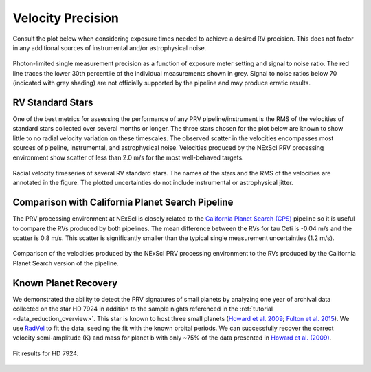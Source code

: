.. _performance:

Velocity Precision
******************

Consult the plot below when considering exposure times needed to achieve a desired RV precision. This does not
factor in any additional sources of instrumental and/or astrophysical noise.

.. figure:: _static/snr_vs_err.png
    :width: 50%
    :align: center
    :alt: radial velocity fit

    Photon-limited single measurement precision as a function of exposure meter setting and signal to noise ratio.
    The red line traces the lower 30th percentile of the individual measurements shown in grey. Signal to noise ratios
    below 70 (indicated with grey shading) are not officially supported by the pipeline and may produce erratic results.


RV Standard Stars
=================

One of the best metrics for assessing the performance of any PRV pipeline/instrument
is the RMS of the velocities of standard stars collected over several months or longer. The three stars
chosen for the plot below are known to show little to no radial velocity variation on these timescales.
The observed scatter in the velocities encompasses most sources of pipeline, instrumental,
and astrophysical noise. Velocities produced by the NExScI PRV processing environment show
scatter of less than 2.0 m/s for the most well-behaved targets.

.. figure:: _static/rv_standards.png
    :width: 40%
    :align: center
    :alt: radial velocity standard stars

    Radial velocity timeseries of several RV standard stars. The names of the stars and the RMS of the velocities are annotated
    in the figure. The plotted uncertainties do not include instrumental or astrophysical jitter.


Comparison with California Planet Search Pipeline
=================

The PRV processing environment at NExScI is closely related to the `California Planet Search (CPS) <https://exoplanets.caltech.edu>`_
pipeline so it is useful to compare the RVs produced by both pipelines. The mean difference between the RVs for
tau Ceti is -0.04 m/s and the scatter is 0.8 m/s. This scatter is significantly smaller than the typical single
measurement uncertainties (1.2 m/s).

.. figure:: _static/one_to_one.png
    :width: 40%
    :align: center
    :alt: CPS

    Comparison of the velocities produced by the NExScI PRV processing environment to the RVs produced by the
    California Planet Search version of the pipeline.


Known Planet Recovery
=====================

We demonstrated the ability to detect the PRV signatures of small planets by analyzing one year of archival data collected
on the star HD 7924 in addition to the sample nights referenced in the :ref:`tutorial <data_reduction_overview>`. This star is known to host three small planets (`Howard et al. 2009 <http://adsabs.harvard.edu/cgi-bin/nph-data_query?bibcode=2009ApJ...696...75H&db_key=AST&link_type=ABSTRACT>`_;
`Fulton et al. 2015 <http://adsabs.harvard.edu/cgi-bin/bib_query?arXiv:1504.06629>`_). We use `RadVel <http://radvel.readthedocs.io>`_ to fit the data, seeding the fit
with the known orbital periods. We can successfully recover the correct velocity semi-amplitude (K) and mass for planet b with only ~75% of the data presented
in `Howard et al. (2009) <http://adsabs.harvard.edu/cgi-bin/nph-data_query?bibcode=2009ApJ...696...75H&db_key=AST&link_type=ABSTRACT>`_.

.. figure:: _static/HD7924_rv_multipanel.png
    :width: 50%
    :align: center
    :alt: radial velocity fit

    Fit results for HD 7924.
